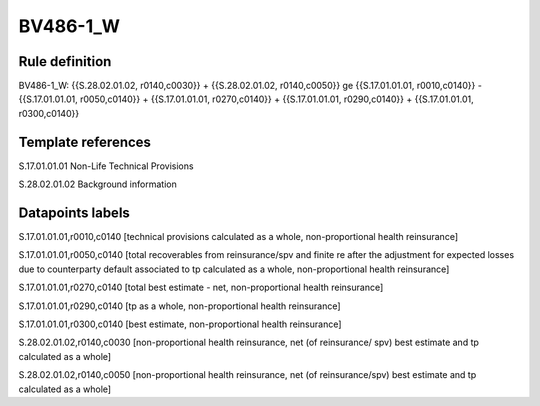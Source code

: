 =========
BV486-1_W
=========

Rule definition
---------------

BV486-1_W: {{S.28.02.01.02, r0140,c0030}} + {{S.28.02.01.02, r0140,c0050}} ge {{S.17.01.01.01, r0010,c0140}} - {{S.17.01.01.01, r0050,c0140}} + {{S.17.01.01.01, r0270,c0140}} + {{S.17.01.01.01, r0290,c0140}} + {{S.17.01.01.01, r0300,c0140}}


Template references
-------------------

S.17.01.01.01 Non-Life Technical Provisions

S.28.02.01.02 Background information


Datapoints labels
-----------------

S.17.01.01.01,r0010,c0140 [technical provisions calculated as a whole, non-proportional health reinsurance]

S.17.01.01.01,r0050,c0140 [total recoverables from reinsurance/spv and finite re after the adjustment for expected losses due to counterparty default associated to tp calculated as a whole, non-proportional health reinsurance]

S.17.01.01.01,r0270,c0140 [total best estimate - net, non-proportional health reinsurance]

S.17.01.01.01,r0290,c0140 [tp as a whole, non-proportional health reinsurance]

S.17.01.01.01,r0300,c0140 [best estimate, non-proportional health reinsurance]

S.28.02.01.02,r0140,c0030 [non-proportional health reinsurance, net (of reinsurance/ spv) best estimate and tp calculated as a whole]

S.28.02.01.02,r0140,c0050 [non-proportional health reinsurance, net (of reinsurance/spv) best estimate and tp calculated as a whole]



